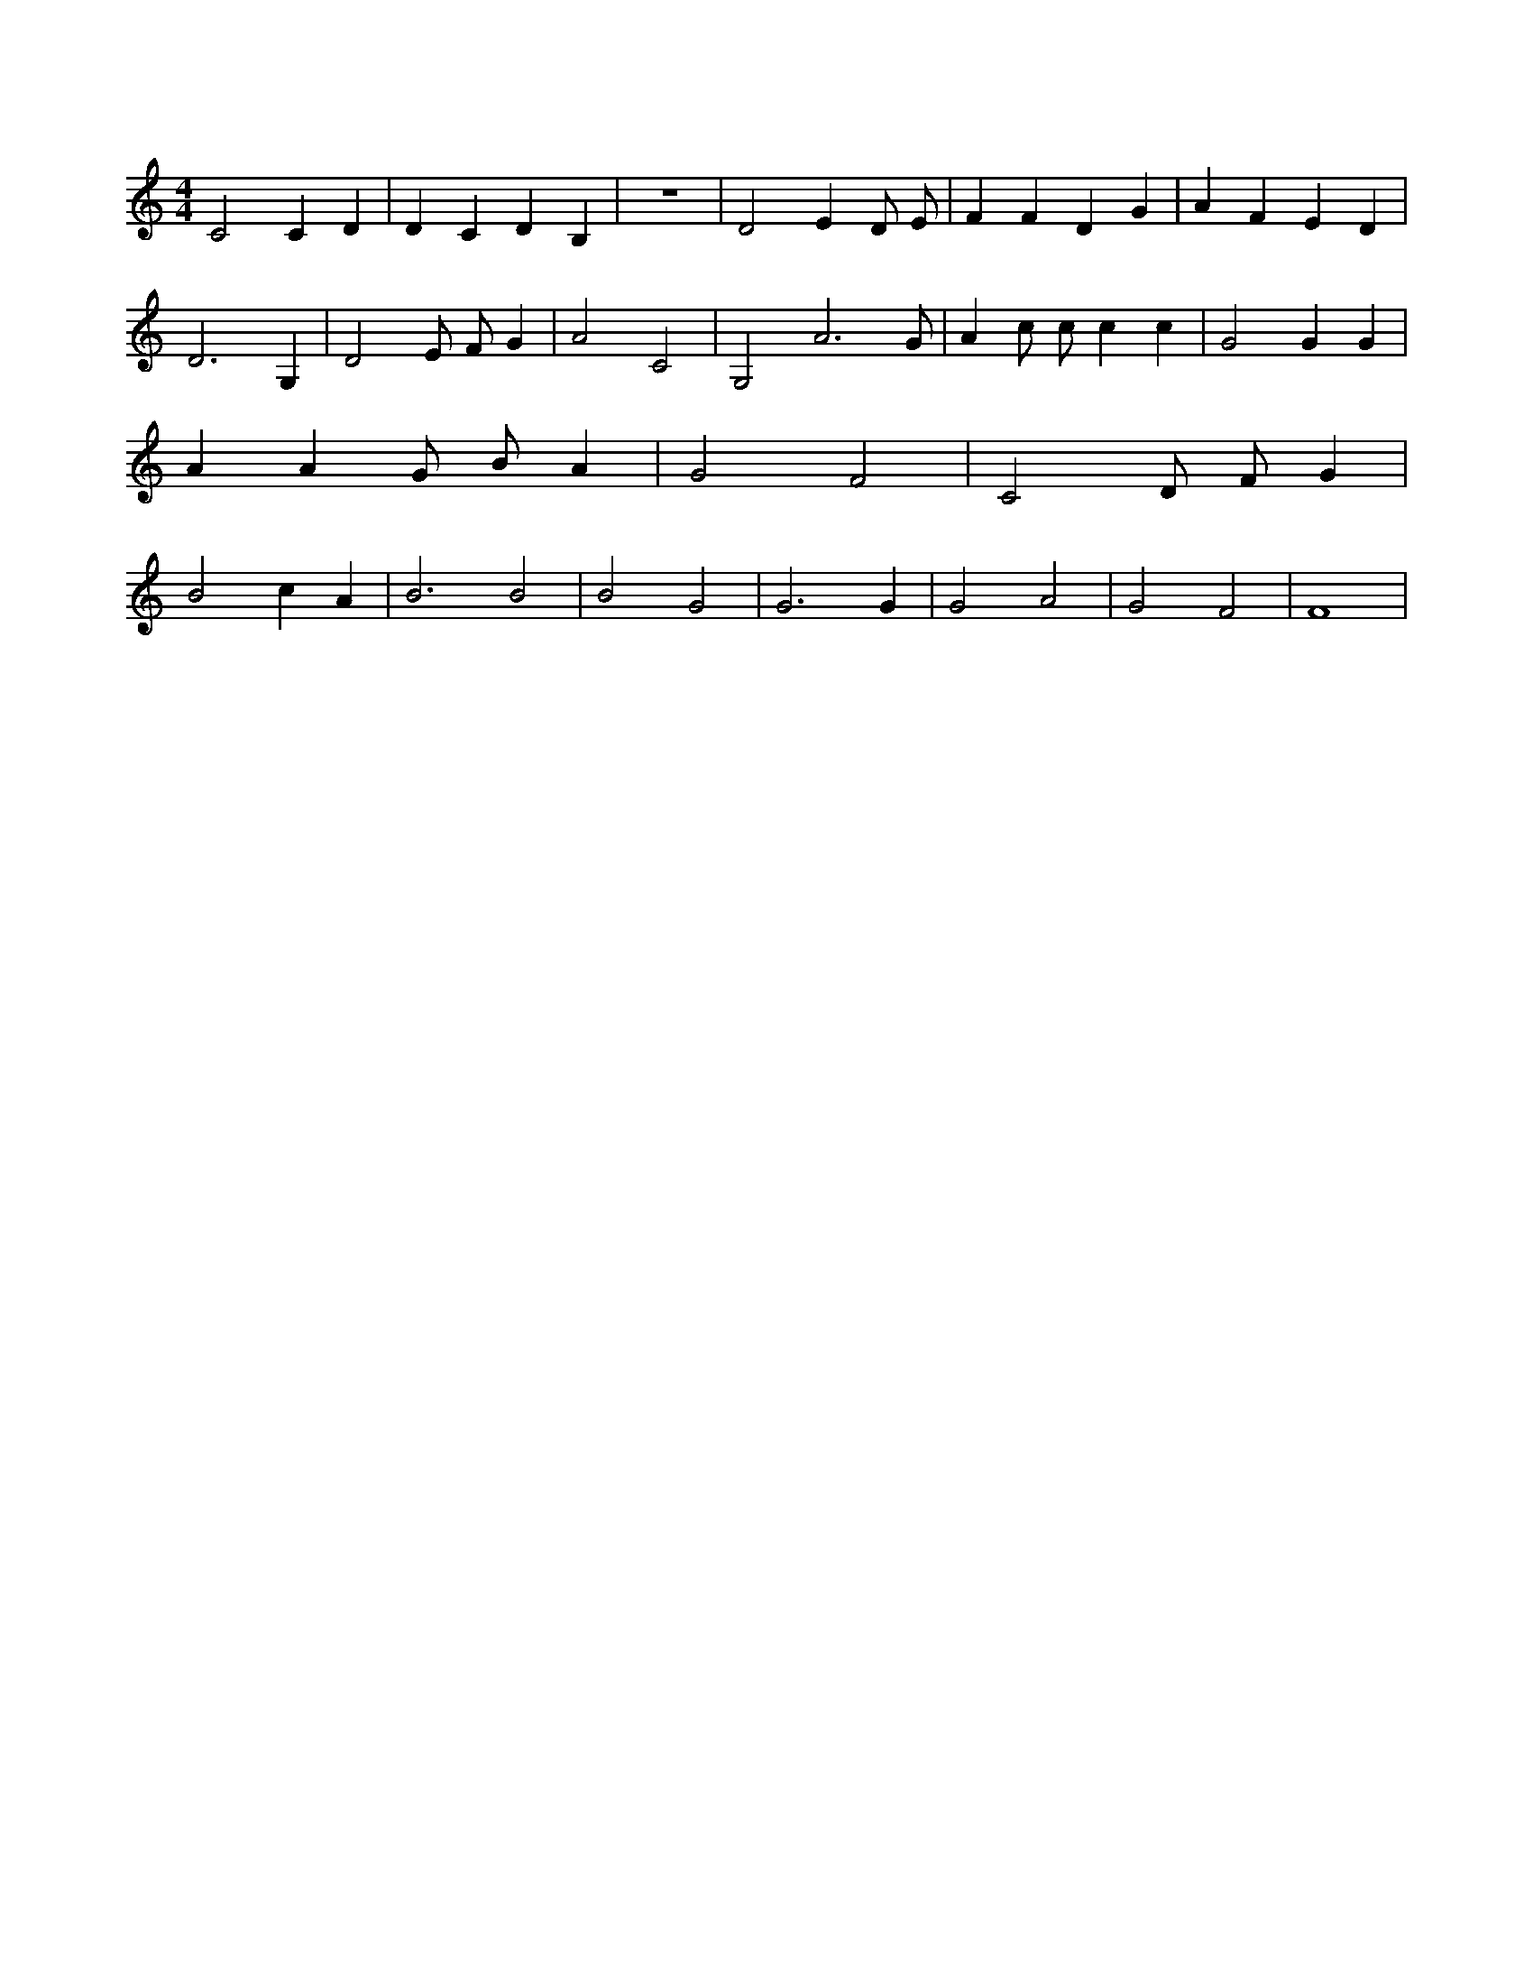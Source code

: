 X:642
L:1/4
M:4/4
K:CMaj
C2 C D | D C D B, | z4 | D2 E D/2 E/2 | F F D G | A F E D | D3 G, | D2 E/2 F/2 G | A2 C2 | G,2 A3 /2 G/2 | A c/2 c/2 c c | G2 G G | A A G/2 B/2 A | G2 F2 | C2 D/2 F/2 G | B2 c A | B3 B2 | B2 G2 | G3 G | G2 A2 | G2 F2 | F4 |
